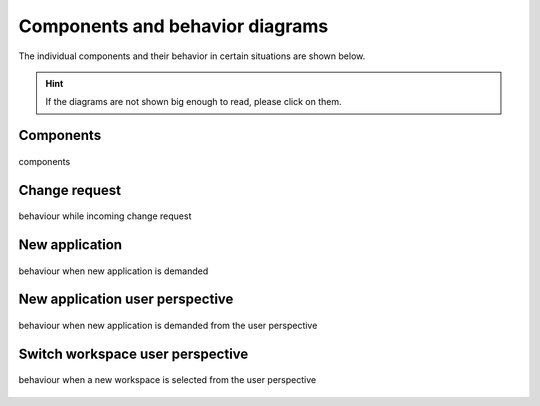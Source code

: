 .. _components:

================================
Components and behavior diagrams
================================
The individual components and their behavior in certain situations are shown below.

.. hint::
    If the diagrams are not shown big enough to read, please click on them.

Components
----------

.. figure:: ../../../../planning/diagrams/components.png
    :align: center
    :width: 80%

    components

Change request
--------------

.. figure:: ../../../../planning/diagrams/behaviour_change_request.png
    :align: center
    :width: 80%

    behaviour while incoming change request

New application
---------------

.. figure:: ../../../../planning/diagrams/behaviour_new_application.png
    :align: center
    :width: 80%

    behaviour when new application is demanded

New application user perspective
--------------------------------

.. figure:: ../../../../planning/diagrams/behaviour_application_preparation.png
    :align: center
    :width: 80%

    behaviour when new application is demanded from the user perspective

Switch workspace user perspective
---------------------------------

.. figure:: ../../../../planning/diagrams/behaviour_switch_workspace.png
    :align: center
    :width: 80%

    behaviour when a new workspace is selected from the user perspective

